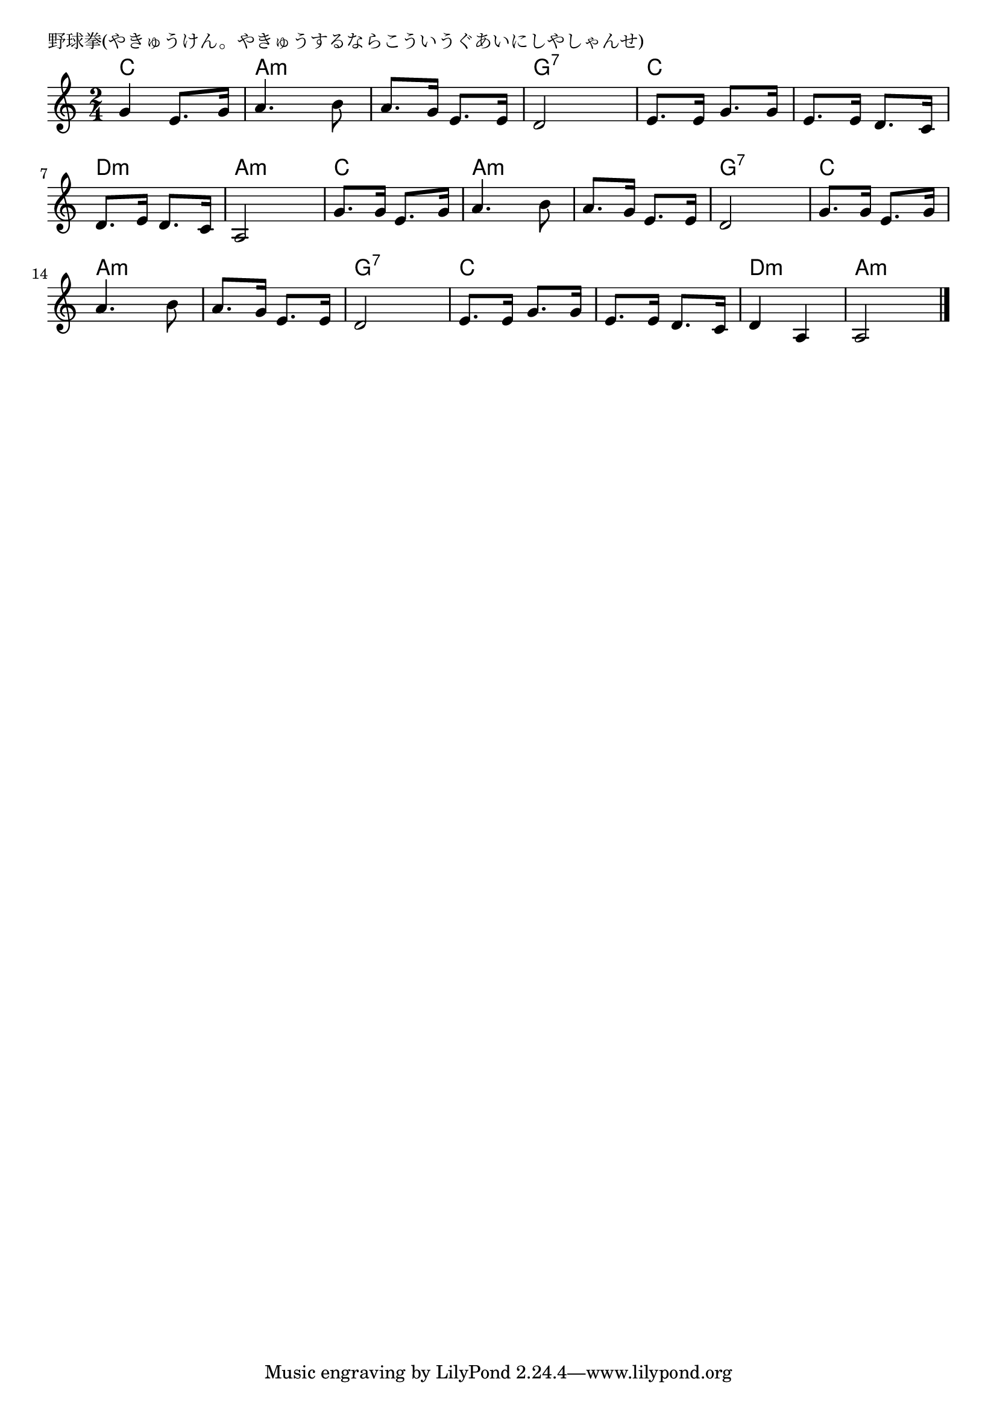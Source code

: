 \version "2.18.2"

% 野球拳(やきゅうけん。やきゅうするならこういうぐあいにしやしゃんせ)

\header {
piece = "野球拳(やきゅうけん。やきゅうするならこういうぐあいにしやしゃんせ)"
}

melody =
\relative c'' {
\key c \major
\time 2/4
\set Score.tempoHideNote = ##t
\tempo 4=90
\numericTimeSignature

g4 e8. g16 | % 1
a4. b8 |
a8. g16 e8. e 16 |
d2 |

e8. e16 g8. g16 |
e8. e16 d8. c16 |
d8. e16 d8. c16 |
a2 |

g'8. g16 e8. g16 | % 9
a4. b8 |
a8. g16 e8. e 16 |
d2 |

g8. g16 e8. g16 | % 13
a4. b8 |
a8. g16 e8. e 16 |
d2 |

e8. e16 g8. g16 |
e8. e16 d8. c16 |
d4 a4 |
a2 |

\bar "|."
}
\score {
<<
\chords {
\set noChordSymbol = ""
\set chordChanges=##t
%
c4 c a:m a:m a:m a:m g:7 g:7
c c c c d:m d:m a:m a:m
c c a:m a:m a:m a:m g:7 g:7
c c a:m a:m a:m a:m g:7 g:7
c c c c d:m d:m a:m a:m

}
\new Staff {\melody}
>>
\layout {
line-width = #190
indent = 0\mm
}
\midi {}
}
